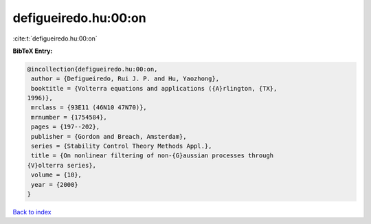 defigueiredo.hu:00:on
=====================

:cite:t:`defigueiredo.hu:00:on`

**BibTeX Entry:**

.. code-block:: bibtex

   @incollection{defigueiredo.hu:00:on,
    author = {Defigueiredo, Rui J. P. and Hu, Yaozhong},
    booktitle = {Volterra equations and applications ({A}rlington, {TX},
   1996)},
    mrclass = {93E11 (46N10 47N70)},
    mrnumber = {1754584},
    pages = {197--202},
    publisher = {Gordon and Breach, Amsterdam},
    series = {Stability Control Theory Methods Appl.},
    title = {On nonlinear filtering of non-{G}aussian processes through
   {V}olterra series},
    volume = {10},
    year = {2000}
   }

`Back to index <../By-Cite-Keys.html>`_
